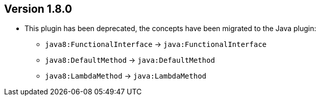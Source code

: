 //
//
//
ifndef::jqa-in-manual[== Version 1.8.0]
ifdef::jqa-in-manual[== Java 8 Plugin 1.8.0]

* This plugin has been deprecated, the concepts have been migrated to the Java plugin:
** `java8:FunctionalInterface` -> `java:FunctionalInterface`
** `java8:DefaultMethod` -> `java:DefaultMethod`
** `java8:LambdaMethod` -> `java:LambdaMethod`

